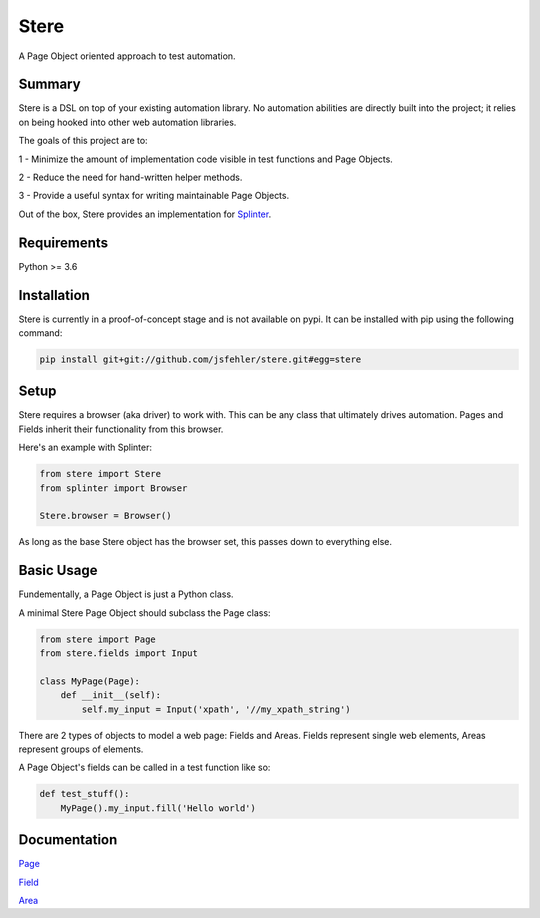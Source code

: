 Stere
=====

A Page Object oriented approach to test automation.

Summary
-------

Stere is a DSL on top of your existing automation library.
No automation abilities are directly built into the project;
it relies on being hooked into other web automation libraries.

The goals of this project are to:

1 - Minimize the amount of implementation code visible in test functions and
Page Objects.

2 - Reduce the need for hand-written helper methods.

3 - Provide a useful syntax for writing maintainable Page Objects.

Out of the box, Stere provides an implementation for
`Splinter <https://github.com/cobrateam/splinter>`_.


Requirements
------------

Python >= 3.6


Installation
--------------

Stere is currently in a proof-of-concept stage and is not available on pypi.
It can be installed with pip using the following command: 

.. code-block:: bash

  pip install git+git://github.com/jsfehler/stere.git#egg=stere


Setup
--------

Stere requires a browser (aka driver) to work with.
This can be any class that ultimately drives automation.
Pages and Fields inherit their functionality from this browser. 

Here's an example with Splinter:

.. code-block:: python
  
  from stere import Stere
  from splinter import Browser

  Stere.browser = Browser()


As long as the base Stere object has the browser set, this passes down to everything else.


Basic Usage
-----------

Fundementally, a Page Object is just a Python class.

A minimal Stere Page Object should subclass the Page class:

.. code-block:: python

    from stere import Page
    from stere.fields import Input

    class MyPage(Page):
        def __init__(self):
            self.my_input = Input('xpath', '//my_xpath_string')


There are 2 types of objects to model a web page: Fields and Areas.
Fields represent single web elements, Areas represent groups of elements.

A Page Object's fields can be called in a test function like so:

.. code-block:: python

    def test_stuff():
        MyPage().my_input.fill('Hello world')

Documentation
-------------

`Page <docs/page.rst>`_

`Field <docs/field.rst>`_

`Area <docs/area.rst>`_
